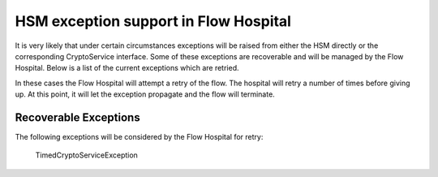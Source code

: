 HSM exception support in Flow Hospital
======================================

It is very likely that under certain circumstances exceptions will be raised from either the HSM directly or the corresponding CryptoService
interface. Some of these exceptions are recoverable and will be managed by the Flow Hospital.  Below is a list of the current
exceptions which are retried.

In these cases the Flow Hospital will attempt a retry of the flow.  The hospital will retry a number of times before giving up.
At this point, it will let the exception propagate and the flow will terminate.

Recoverable Exceptions
----------------------

The following exceptions will be considered by the Flow Hospital for retry:

    TimedCryptoServiceException

